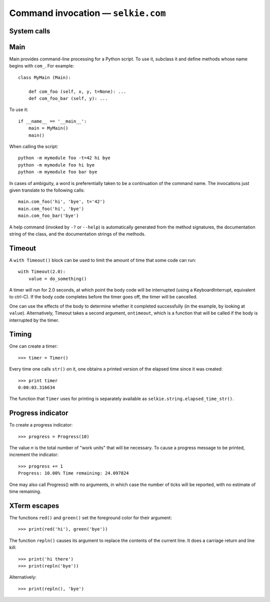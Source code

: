 
Command invocation — ``selkie.com``
===================================

System calls
------------

.. py:function:: system(*args[, silent=False])

   Execute a system command line.  Unless silent=True is specified,
   the output is printed to stdout.  The return value is True if the
   command executes successfully and False if not.  Example::

      system('ls', '-l')

.. py:function:: backtick(*args):

   Execute a system command line.  Nothing is printed.  The return
   value is a structure with three members: returncode, stdout, and
   stderr.  The values of stdout and stderr are strings.

Main
----

Main provides command-line processing for a Python script.  To use it,
subclass it and define methods whose name begins with ``com_``.  For
example::

   class MyMain (Main):

       def com_foo (self, x, y, t=None): ...
       def com_foo_bar (self, y): ...

To use it::

   if __name__ == '__main__':
       main = MyMain()
       main()
   
When calling the script::

   python -m mymodule foo -t=42 hi bye
   python -m mymodule foo hi bye
   python -m mymodule foo bar bye

In cases of ambiguity, a word is preferentially taken to be a
continuation of the command name.  The invocations just given
translate to the following calls::

   main.com_foo('hi', 'bye', t='42')
   main.com_foo('hi', 'bye')
   main.com_foo_bar('bye')


A help command (invoked by ``-?`` or ``--help``) is automatically
generated from the method signatures, the documentation string of the
class, and the documentation strings of the methods.

.. py:class:: selkie.com.Main

   Provides generic Main class for an executable.  A Main class
   represents a collection of commands.  Any method whose name begins
   with ``com_`` defines a command.

   .. py:method:: __call__(comline)

      If *comline* is omitted, sys.argv is used.  The command line
      should have the form: *command* *flags* *args*.  A method must
      exist whose name is *command* prefixed with ``com_``.  Its
      positional arguments determine the number and interpretation of
      the *args*, and its keyword arguments determine the valid
      *flags*.  A flag must have the form ``-fKW=VAL``, where *KW* is
      a keyword argument and *VAL* is the value that it receives.
      ``=VAL`` may be omitted, in which case the value is True.

      *Comline* may also have the form ``-?`` or ``--help``, in which
      case a usage message is printed.  The usage message is assembled
      from:

       * the class documentation string (of the class specializing Main).
       * the parameter names of the command methods (those whose names
	 begin with ``com_``).
       * the documentation strings of the command methods.

.. py:class:: selkie.com.Shift

   A command-line processor that Main uses internally.  Use it in a
   with-statement::
   
      with Shift() as shift:
          ...
   
   .. py:method:: __call__(tgt)

      Returns the next argument and advances its internal pointer.
      *Tgt* is optional.  If provided, Shift advances the
      pointer and returns ``True`` if the next argument equals *tgt*,
      and does nothing and returns ``False`` otherwise.

   .. py:method:: able()

      Returns True just in case ``__call__()`` will succeed.  (Note that
      ``__call__(tgt)`` always succeeds.)

   .. py:method:: error(msg)

      Prints an error message and usage to stderr, then exits.

   .. py:method:: peek(tgt)

      Return the next argument without consuming it.  *Tgt* is
      optional and interpreted as for ``__call__()``.

   .. py:method:: isflag()

      Returns ``True`` if the next argument begins with
      ``-``.

   .. py:method:: flag()

      Returns the next argument, if it is a flag.  Returns
      ``None`` otherwise.

   .. py:method:: ifable()

      Returns the next argument, if it exists.  Returns
      ``None`` otherwise.

   .. py:method:: rest()

      Returns all remaining arguments.

   .. py:method:: isdone()

      Returns true if no arguments remain.

   .. py:method:: set_usage(msg)

      Sets the usage message.

   .. py:method:: print_usage()

      Prints out the usage message.

Timeout
-------

.. py:class:: selkie.com.Timeout

A ``with Timeout()`` block can be used to limit the amount of
time that some code can run::

   with Timeout(2.0):
       value = do_something()

A timer will run for 2.0 seconds, at which point the body code will be
interrupted (using a KeyboardInterrupt, equivalent to ctrl-C).  If the
body code completes before the timer goes off, the timer will be
cancelled.

One can use the effects of the body to determine whether it completed
successfully (in the example, by looking at ``value``).
Alternatively, Timeout takes a second argument, ``ontimeout``, which is a function
that will be called if the body is interrupted by the timer.

Timing
------

One can create a timer::

   >>> timer = Timer()

Every time one calls ``str()`` on it, one obtains a printed version
of the elapsed time since it was created::

   >>> print timer
   0:00:03.316634

The function that ``Timer`` uses for printing is separately
available as ``selkie.string.elapsed_time_str()``.

Progress indicator
------------------

To create a progress indicator::

   >>> progress = Progress(10)

The value *n* is the total number of "work units" that will be necessary.
To cause a progress message to be printed, increment the indicator::

   >>> progress += 1
   Progress: 10.00% Time remaining: 24.097824

One may also call Progress() with no arguments, in which case the
number of ticks will be reported, with no estimate of time remaining.


XTerm escapes
-------------

The functions ``red()`` and ``green()`` set the foreground color for
their argument::

   >>> print(red('hi'), green('bye'))


The function ``repln()`` causes its argument to replace the contents
of the current line.  It does a carriage return and line kill::

   >>> print('hi there')
   >>> print(repln('bye'))

Alternatively::

   >>> print(repln(), 'bye')

